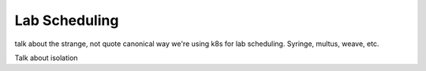 Lab Scheduling
================================

talk about the strange, not quote canonical way we're using k8s for lab scheduling. Syringe, multus, weave, etc.

Talk about isolation